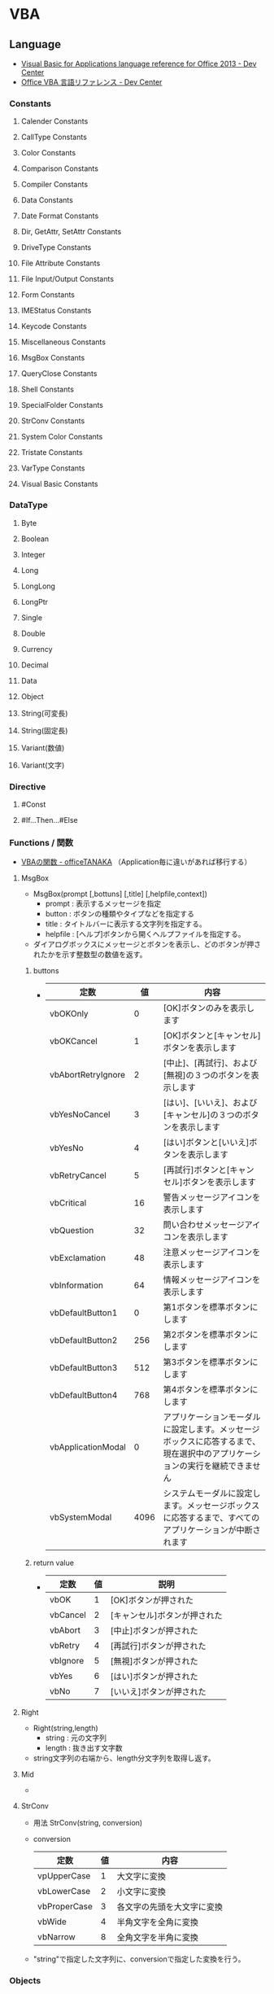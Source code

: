 * VBA
** Language
- [[https://msdn.microsoft.com/en-us/library/office/gg264383.aspx][Visual Basic for Applications language reference for Office 2013 - Dev Center]]
- [[https://msdn.microsoft.com/ja-jp/library/office/gg264383.aspx][Office VBA 言語リファレンス - Dev Center]]

*** Constants
**** Calender Constants
**** CallType Constants
**** Color Constants
**** Comparison Constants
**** Compiler Constants
**** Data Constants
**** Date Format Constants
**** Dir, GetAttr, SetAttr Constants
**** DriveType Constants
**** File Attribute Constants
**** File Input/Output Constants
**** Form Constants
**** IMEStatus Constants
**** Keycode Constants
**** Miscellaneous Constants
**** MsgBox Constants
**** QueryClose Constants
**** Shell Constants
**** SpecialFolder Constants
**** StrConv Constants
**** System Color Constants
**** Tristate Constants
**** VarType Constants
**** Visual Basic Constants
*** DataType
**** Byte
**** Boolean
**** Integer
**** Long
**** LongLong
**** LongPtr
**** Single
**** Double
**** Currency
**** Decimal
**** Data
**** Object
**** String(可変長)
**** String(固定長)
**** Variant(数値)
**** Variant(文字)
*** Directive
**** #Const
**** #If...Then...#Else
  
*** Functions / 関数
- [[http://officetanaka.net/excel/vba/function/index.htm][VBAの関数 - officeTANAKA]]
  （Application毎に違いがあれば移行する）

**** MsgBox
- MsgBox(prompt [,bottuns] [,title] [,helpfile,context])
  - prompt : 表示するメッセージを指定
  - button : ボタンの種類やタイプなどを指定する
  - title : タイトルバーに表示する文字列を指定する。
  - helpfile : [ヘルプ]ボタンから開くヘルプファイルを指定する。
- 
  ダイアログボックスにメッセージとボタンを表示し、どのボタンが押されたかを示す整数型の数値を返す。

***** buttons
- 
  |--------------------+------+----------------------------------------------------------------------------------------------------------------------------|
  | 定数               |   値 | 内容                                                                                                                       |
  |--------------------+------+----------------------------------------------------------------------------------------------------------------------------|
  | vbOKOnly           |    0 | [OK]ボタンのみを表示します                                                                                                 |
  | vbOKCancel         |    1 | [OK]ボタンと[キャンセル]ボタンを表示します                                                                                 |
  | vbAbortRetryIgnore |    2 | [中止]、[再試行]、および[無視]の３つのボタンを表示します                                                                   |
  | vbYesNoCancel      |    3 | [はい]、[いいえ]、および[キャンセル]の３つのボタンを表示します                                                             |
  | vbYesNo            |    4 | [はい]ボタンと[いいえ]ボタンを表示します                                                                                   |
  | vbRetryCancel      |    5 | [再試行]ボタンと[キャンセル]ボタンを表示します                                                                             |
  | vbCritical         |   16 | 警告メッセージアイコンを表示します                                                                                         |
  | vbQuestion         |   32 | 問い合わせメッセージアイコンを表示します                                                                                   |
  | vbExclamation      |   48 | 注意メッセージアイコンを表示します                                                                                         |
  | vbInformation      |   64 | 情報メッセージアイコンを表示します                                                                                         |
  | vbDefaultButton1   |    0 | 第1ボタンを標準ボタンにします                                                                                              |
  | vbDefaultButton2   |  256 | 第2ボタンを標準ボタンにします                                                                                              |
  | vbDefaultButton3   |  512 | 第3ボタンを標準ボタンにします                                                                                              |
  | vbDefaultButton4   |  768 | 第4ボタンを標準ボタンにします                                                                                              |
  | vbApplicationModal |    0 | アプリケーションモーダルに設定します。メッセージボックスに応答するまで、現在選択中のアプリケーションの実行を継続できません |
  | vbSystemModal      | 4096 | システムモーダルに設定します。メッセージボックスに応答するまで、すべてのアプリケーションが中断されます                     |
  |--------------------+------+----------------------------------------------------------------------------------------------------------------------------|

***** return value
- 
  |----------+----+------------------------------|
  | 定数     | 値 | 説明                         |
  |----------+----+------------------------------|
  | vbOK     |  1 | [OK]ボタンが押された         |
  | vbCancel |  2 | [キャンセル]ボタンが押された |
  | vbAbort  |  3 | [中止]ボタンが押された       |
  | vbRetry  |  4 | [再試行]ボタンが押された     |
  | vbIgnore |  5 | [無視]ボタンが押された       |
  | vbYes    |  6 | [はい]ボタンが押された       |
  | vbNo     |  7 | [いいえ]ボタンが押された     |
  |----------+----+------------------------------|

**** Right
- Right(string,length)
  - string : 元の文字列
  - length : 抜き出す文字数

- 
  string文字列の右端から、length分文字列を取得し返す。

**** Mid
- 

**** StrConv
- 用法
  StrConv(string, conversion)

- conversion
  |--------------+----+----------------------------|
  | 定数         | 値 | 内容                       |
  |--------------+----+----------------------------|
  | vpUpperCase  |  1 | 大文字に変換               |
  | vbLowerCase  |  2 | 小文字に変換               |
  | vbProperCase |  3 | 各文字の先頭を大文字に変換 |
  | vbWide       |  4 | 半角文字を全角に変換       |
  | vbNarrow     |  8 | 全角文字を半角に変換       |
  |--------------+----+----------------------------|
  
- 
  "string"で指定した文字列に、conversionで指定した変換を行う。
*** Objects
*** Operators
**** 算術演算子
***** ^
***** *
***** /
***** \
***** Mod
***** +
***** -
**** 比較演算子
***** ComparisonOperator
****** <
****** <=
****** >
****** >=
****** =
****** <>
***** Is
***** Like
**** 連結演算子
***** &
***** +
**** 論理演算子
***** AND
***** Eqv
***** Imp
***** Not
***** OR
***** Xor
**** =
- 代入演算子
**** AddressOf
- 指定されたプロシージャのアドレスを渡す単項演算子。
*** Properties
*** Statements
- [[https://msdn.microsoft.com/ja-jp/library/office/jj692812.aspx][ステートメント - Visual Basic 言語リファレンス - Dev Center]]

**** AppActivate
**** Beep
**** Call
- 
  他のSubプロシージャやFunctionプロシージャなどを呼び出して制御を渡す。

  下記にプロシージャに関して、幾つかの使用規則を記す。
  1. 通常のSubプロシージャは、Callステートメントを省略することも可能。
     ex) ○:Call myFunction(123)
         ○:myFunction 123
  2. Callを省略する場合、引数を括弧で囲まない。Callを使う場合は囲む。
     ex) ×:myFunction(123)
         ○:myFunction 123
         ○:Call myFunction(123)
         ×:Call myFunction 123
  3. Callでは返り値を受け取れない。
     ex) ×:rc = Call myFunction(123)
  4. 返り値を受け取る場合、Callを使わないが、括弧は必要となる。
     ex) ×:rc = myFunction 123
         ○:rc = myFunction(123)
**** ChDir
**** ChDrive
**** Close
**** Const
**** Date
**** Declare
**** DeleteSetting
**** Dim
- 
  変数を宣言する

**** Do ... Loop
- About
  条件がTrueの間、一連のステートメントを繰り返し実行する。

- Statement
  - Do [{While | Until} condition]
    [statements]
    [Exit Do]
    [statements]
    Loop
  - Do
    [statements]
    [Exit Do]
    [statements]
    Loop [{While | Until} condition]

**** End
- 
  プロシージャまたはブロックを終了する

**** Enum
**** Erase
**** Error
**** Event
**** Exit
**** FileCopy
**** For Each ... Next
- 
  コレクションや配列の各要素に対してstatementsを実行する。

**** For ... Next
- About
  引数startで指定した値から、引数endで指定した値までstatementを繰り返す

- Statement
  For counter = start To end [Step step]
  [statements]
  [Exit For]
  [statements]
  Next [counter]
  
**** Function
- 
  Functionプロシージャ（戻り値あり）を作成する

**** Get
**** GoSub
**** GoTo
**** If ... Then ... Else
- 
  条件を評価して、条件付きの実行を行うステートメント
  If ... Thenで始まり、End Ifで終わる。
  ElseIf, Elseも使用可能。

- 例
    If a < 5 Then
        MsgBox a & "は５より小さい"
    ElseIf a = 5 Then
        MsgBox a & "は５です"
    Else
        MsgBox a & "は５より大きい"
    End If

**** Implements
**** Input #
**** Private
- 
  プライベート変数を宣言する。プライベート変数は、宣言されたモジュール内のみ参照できる。

**** Sub
- 
  Subプロシージャを作成する。

**** With
- 

** Applications
*** Excel
**** About
***** Object Model
- 
  主なものは、Application、Workbook、Worksheet、Range。
  
**** Property
***** Format
***** Value
**** Object
- [[https://msdn.microsoft.com/ja-jp/library/ff194068.aspx][オブジェクトモデル (Excel VBA リファレンス)]]
- [[http://www.vba-ie.net/object/index.html][ExcelのVBAで利用したオブジェクト一覧 - VBAのIE制御入門]]

***** Application
- 
  Excelアプリケーション全体を表す。

****** Properties
******* ActiveSheet Property

******* ActiveWorkbook Property

******* ThisWorkbook Property
- 在実行中のマクロコードが記述されているブックを返す。
***** ListObject
****** Methods
****** Properties
******* Name
- ListObjectオブジェクトの名前を表す文字列の値を取得または設定する。
***** ListObjects
***** Range
- セル、行、列、1つ以上のセル範囲を含む選択範囲、または3-D範囲を表す。
- [[https://msdn.microsoft.com/ja-jp/library/ff197454.aspx][Rangeメンバー(Excel) - Developer Network]]
****** Methods
******* Insert
- 
  ワークシートまたはマクロシートの指定された範囲に、空白のセルまたはセル範囲を挿入する。
  指定された範囲にあったセルはシフトされる。

****** Properties
******* Text
- 
  オブジェクトのテキストを取得または設定する。値の取得のみ可能。文字列型を使用する。

******* Value
- Value(RangeValueDataType)
  指定されたセル範囲の値を表すバリアント型(Variant)の値を設定する。値の取得および設定が可能。

***** Workbook
****** Properties
******* Path
- ブック/ファイルへの完全なパスを表す文字列型(String)の値を取得する。
***** Workbooks(Collection)

***** Worksheet
****** Events
****** Methods
****** Properties
******* Cells
- Cells
  ワークシートのすべてのセルを表すRangeオブジェクトを返す。
******* Columns
- 
  作業中のワークシートのすべての列を表すRangeオブジェクトを返す。
  
******* ListObjects
- ListObjects
  ワークシート内に複数あるListObjectオブジェクトから成る1つのコレクションを返す。
******* Range
- Range(Cell1, Cell2)
  セルまたはセル範囲を表すRangneオブジェクトを返す。

***** Worksheets(Collection)

*** Powerpoint
**** Object Model
- [[https://msdn.microsoft.com/ja-jp/library/ff743835.aspx][オブジェクトモデル (PowerPoint VBA リファレンス) - Developer Network]]

***** Application Object
- PowerPointアプリケーション全体。
  ActivePresentationやWindowsなどの、最上位レベルのオブジェクトを取得するプロパティや、
  アプリケーション全体に適用される設定やオプションが含まれる。
- PowerPointから実行されるコードを記述する場合、Applicationオブジェクトのプロパティである
  ActivePresentation, ActiveWindow, AddIns, Presentations, SlideShowWindows, およびWindowsは修飾子なしで使用可能。
  
****** Properties
******* ActivePresentation
- 作業中のウィンドウで開かれているプレゼンテーションを表すPresentationオブジェクトを取得する。
- 例
  - Application.ApctivePresentation.SaveAs MyPath
    "MyPath"に示されたパス・ファイル名で現在のプレゼンテーションを保存する。
******* ActiveWindow Property
- 作業中のスライドウィンドウを表すDocumentWindowオブジェクトを取得する。取得のみ可能。
  
******* Presentations Property
- 開いているすべてのプレゼンテーションを表すPresentationsコレクションを取得する。
  値の取得のみ可能。

- 構文
  式.Presentations
  戻り値 : Presentations

****** Methods
***** DocumentWindow Object
- ドキュメントウィンドウを返す。DocumentWindowsコレクションのメンバ。
  すべての開いているドキュメントウィンドウが含まれる。

- 現在実行中のプレゼンテーションはPresentationプロパティを使用する。
  選択内容を取得するにはSelectionプロパティを使用する。
  指定したウィンドウの表示モードを取得するにはViewプロパティを取得する。

****** Properties
******* Selection
******* View
- 表示モードを表すViewオブジェクトを取得する。
***** Presentation Object
- プレゼンテーションを表す。
  Presentationsコレクションのメンバ。
- 例
  - Presentatons("Sample Presentation").Slides.Add 1,1
    ファイル名"Sample Presentation"の先頭にスライドを追加する。
  - ActivePresentation.Save
    作業中のプレゼンテーションを保存する。
***** Presentations Object
- Presentationオブジェクトのコレクション。
  Presentaniosコレクションを取得するには、Presentationsプロパティを使用する。
***** Shapes Object
- 指定したスライドのすべてのShapeオブジェクトのコレクション。
****** Methods
******* Paste
- 構文
  式.Paste
  戻り値 : ShapeRange
***** Slide Object
- スライドを表す。Slidesコレクションには、プレゼンテーションのすべてのSlideオブジェクトが含まれる。
****** Properties
****** Methods
******* MoveTo Method
- 指定したオブジェクトを同じコレクション内の場所に移動し、他のアイテムの番号を振りなおす。
- 構文
  式.MoveTo(toPos)
- ToPos : 移動先のインデックス位置。
- 例
  - ActivePresentation.Slides(2).MoveTo toPos:=1
    スライド2をスライド1へ移動する。

***** Slides Object
***** View Object
- 指定したスライドウィンドウの現在編集中の表示モードを表す。
****** Methods
******* GotoSlide
- 指定したスライドに切り替える。
- 構文
  式.GotoSlide(Index)
**** Memo
***** スライド番号を指定してジャンプ
- ActiveWindow.View.GotoSlide Index:=Int(2)
- SlideShowWindows(1).View.GotoSlide 3
  http://www.relief.jp/itnote/archives/powerpoint-vba-goto-slide.php

***** スライド数を取得
- ActivePresentation.Slides.Count

***** スライドを順番にループ
- For i = 1 To ActivePresentation.Slides.Count
      Operation
  Next

- For Each sld In ActivePresentation.Slieds
      Operation
  Next
- 
  http://okwave.jp/qa/q8684138.html

**** Link
- [[https://msdn.microsoft.com/ja-jp/library/ee861525.aspx][PowerPoint VBAリファレンス - Developer Network]]

*** Outlook
** Memo
*** ByValとByRef
- 
  何もつけない場合、ByRef(参照渡し)として定義されている。
  値渡しをしたい場合は明示的にByVal、としなくてはならない。
  出来る限りつけておくのが良い。

*** subとfunction
- 
  functionは戻り値を返す。subはsubroutineの略で戻り値は返さない。

*** 複数の値をプロシージャに渡す
- 
  複数の値を引数として渡す場合は、以下のどちらかの対応が必要。
  - Callステートメントをつける
  - 括弧を除いて平文で渡す
  
  括弧は、引数の演算処理のためのものなので、複数引数には対応していない、とのこと。
  ちなみに以下は正常となる。
  ex) MsgBox ("お元気ですか？"+"これでよろしいですか？"), vbOKOnly
  - [[http://www.atmarkit.co.jp/ait/articles/1503/17/news039.html][コンパイルエラーにならない関数の使い方 - @IT]]
  
*** 代入
- 
  オブジェクトに値を代入するときは、Set A = B、という形で"Set"が必要。
  値であれば、A = Bとすると代入できる。

*** GUIDの作成
- 
  Mid$(CreateObject("Scriptlet.TypeLib").GUID, 2, 36)
  [[http://maeda0414.blog.fc2.com/blog-entry-26.html][Execl VBAでGUIDを作成する]]

*** 配列
- 
  変数名の後に括弧()を付けると配列として扱うことができる。

  要素数を指定しないで動的配列として扱うこともできるが、
  要素数が決まらない場合は要素にアクセスが出来ない。
  ReDimを行い要素数を確定させるが、その際に要素のデータは削除されてしまう。
  Preserveキーワードを付けると、格納さえれているデータを保持したまま配列の要素数を再定義可能。
  [[http://officetanaka.net/excel/vba/variable/08.htm][動的配列 - Office TANAKA]]
  
*** Error
**** オートメーションエラー(440)
- CreateObjectしたIEオブジェクトを生成、操作、終了、破棄して何度も呼び出すと起こる場合がある。
  1つを使いまわす場合には問題ない。
  
  本来あるはずのオブジェクトが掴めない、ということらしい。
  ステップ実行であれば問題なく実行される場合が多い。

- Excelアドインの「分析ツール(FUNCRES.XLAM)」を停止することで解決する場合もあるらしい。
  http://excelfactory.net/excelboard/excelvba/excel.cgi?mode=all&namber=175963&rev=0
